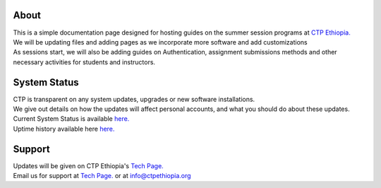 

About
-------

.. Not really a documentation considering the fact that we are not creating any new apps or anything, but it felt only correct to use Github to host our ReadtheDocs


| This is a simple documentation page designed for hosting guides on the summer session programs at `CTP Ethiopia. <https://ctpethiopia.org/>`_ 

| We will be updating files and adding pages as we incorporate more software and add customizations
| As sessions start, we will also be adding guides on  Authentication, assignment submissions methods and other necessary activities for students and instructors. 


System Status
-------
| CTP is transparent on any system updates, upgrades or new software installations.
| We give out details on how the updates will affect personal accounts, and what you should do about these updates.
| Current System Status is available  `here. <https://tech.ctpethiopia.org/~/sys-status/ctp>`_ 
| Uptime history available  here `here. <https://ctpacademy.statuspage.io/history>`_ 


Support 
-------

| Updates will be given on CTP Ethiopia's  `Tech Page. <https://tech.ctpethiopia.org>`_  
| Email us for support at `Tech Page. <https://tech.ctpethiopia.org>`_ or at info@ctpethiopia.org



